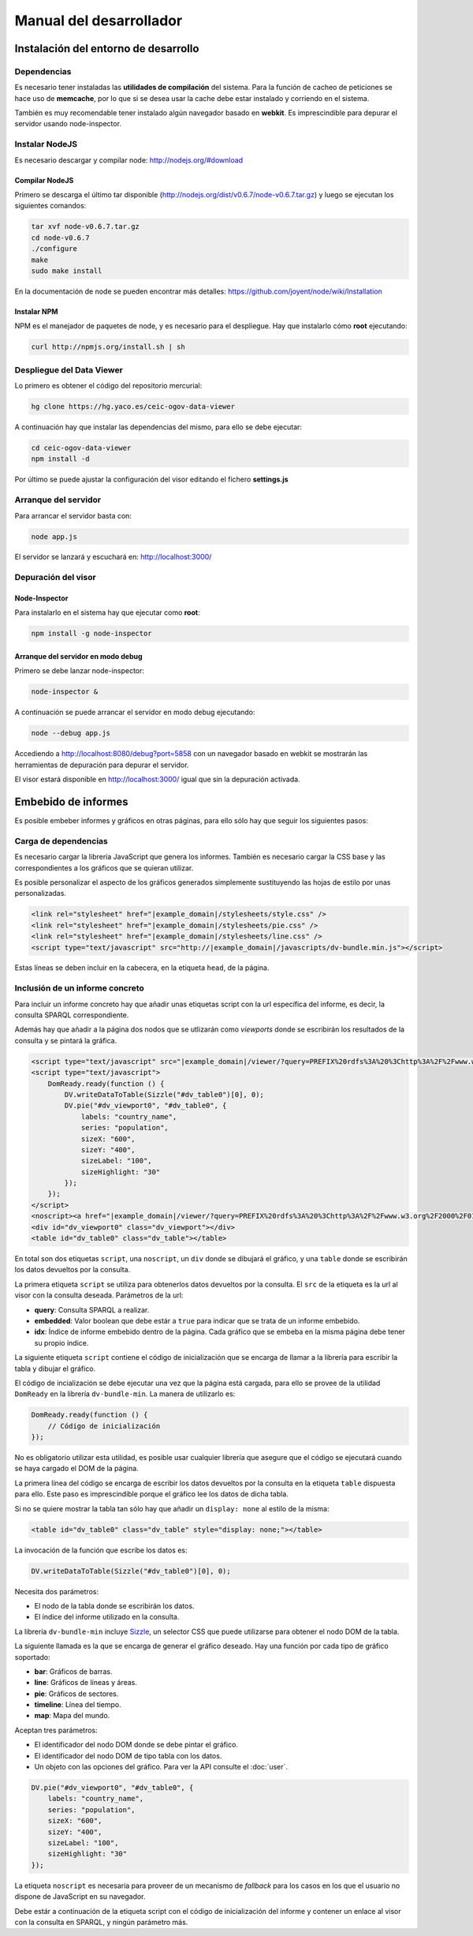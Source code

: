 ========================
Manual del desarrollador
========================

Instalación del entorno de desarrollo
=====================================

Dependencias
------------

Es necesario tener instaladas las **utilidades de compilación** del sistema.
Para la función de cacheo de peticiones se hace uso de **memcache**, por lo que
si se desea usar la cache debe estar instalado y corriendo en el sistema.

También es muy recomendable tener instalado algún navegador basado en
**webkit**. Es imprescindible para depurar el servidor usando node-inspector.

Instalar NodeJS
---------------

Es necesario descargar y compilar node: http://nodejs.org/#download

Compilar NodeJS
~~~~~~~~~~~~~~~

Primero se descarga el último tar disponible
(http://nodejs.org/dist/v0.6.7/node-v0.6.7.tar.gz) y luego se ejecutan los
siguientes comandos:

.. code-block:: bash

    tar xvf node-v0.6.7.tar.gz
    cd node-v0.6.7
    ./configure
    make
    sudo make install

En la documentación de node se pueden encontrar más detalles:
https://github.com/joyent/node/wiki/Installation

Instalar NPM
~~~~~~~~~~~~

NPM es el manejador de paquetes de node, y es necesario para el despliegue.
Hay que instalarlo cómo **root** ejecutando:

.. code-block:: bash

    curl http://npmjs.org/install.sh | sh

Despliegue del Data Viewer
--------------------------

Lo primero es obtener el código del repositorio mercurial:

.. code-block:: bash

    hg clone https://hg.yaco.es/ceic-ogov-data-viewer

A continuación hay que instalar las dependencias del mismo, para ello se debe
ejecutar:

.. code-block:: bash

    cd ceic-ogov-data-viewer
    npm install -d

Por último se puede ajustar la configuración del visor editando el fichero
**settings.js**

Arranque del servidor
---------------------

Para arrancar el servidor basta con:

.. code-block:: bash

    node app.js

El servidor se lanzará y escuchará en: http://localhost:3000/

Depuración del visor
--------------------

Node-Inspector
~~~~~~~~~~~~~~

Para instalarlo en el sistema hay que ejecutar como **root**:

.. code-block:: bash

    npm install -g node-inspector

Arranque del servidor en modo debug
~~~~~~~~~~~~~~~~~~~~~~~~~~~~~~~~~~~

Primero se debe lanzar node-inspector:

.. code-block:: bash

    node-inspector &

A continuación se puede arrancar el servidor en modo debug ejecutando:

.. code-block:: bash

    node --debug app.js

Accediendo a http://localhost:8080/debug?port=5858 con un navegador basado en
webkit se mostrarán las herramientas de depuración para depurar el servidor.

El visor estará disponible en http://localhost:3000/ igual que sin la
depuración activada.

Embebido de informes
====================

Es posible embeber informes y gráficos en otras páginas, para ello sólo hay que
seguir los siguientes pasos:

Carga de dependencias
---------------------

Es necesario cargar la librería JavaScript que genera los informes. También es
necesario cargar la CSS base y las correspondientes a los gráficos que se
quieran utilizar.

Es posible personalizar el aspecto de los gráficos generados simplemente
sustituyendo las hojas de estilo por unas personalizadas.

.. code-block:: html

    <link rel="stylesheet" href="|example_domain|/stylesheets/style.css" />
    <link rel="stylesheet" href="|example_domain|/stylesheets/pie.css" />
    <link rel="stylesheet" href="|example_domain|/stylesheets/line.css" />
    <script type="text/javascript" src="http://|example_domain|/javascripts/dv-bundle.min.js"></script>

Estas líneas se deben incluir en la cabecera, en la etiqueta ``head``, de la
página.

Inclusión de un informe concreto
--------------------------------

Para incluir un informe concreto hay que añadir unas etiquetas script
con la url específica del informe, es decir, la consulta SPARQL correspondiente.

Además hay que añadir a la página dos nodos que se utlizarán como *viewports*
donde se escribirán los resultados de la consulta y se pintará la gráfica.

.. code-block:: html

    <script type="text/javascript" src="|example_domain|/viewer/?query=PREFIX%20rdfs%3A%20%3Chttp%3A%2F%2Fwww.w3.org%2F2000%2F01%2Frdf-schema%23%3E%20PREFIX%20type%3A%20%3Chttp%3A%2F%2Fdbpedia.org%2Fclass%2Fyago%2F%3E%20PREFIX%20prop%3A%20%3Chttp%3A%2F%2Fdbpedia.org%2Fproperty%2F%3E%20SELECT%20%3Fcountry_name%20%3Fpopulation%20WHERE%20{%20%3Fcountry%20a%20type%3ALandlockedCountries%20%3B%20rdfs%3Alabel%20%3Fcountry_name%20%3B%20prop%3ApopulationEstimate%20%3Fpopulation%20.%20FILTER%20%28%3Fpopulation%20%3E%2010000000%20%26%26%20langMatches%28lang%28%3Fcountry_name%29%2C%20%22ES%22%29%29%20.%20}&amp;embedded=true&amp;idx=0"></script>
    <script type="text/javascript">
        DomReady.ready(function () {
            DV.writeDataToTable(Sizzle("#dv_table0")[0], 0);
            DV.pie("#dv_viewport0", "#dv_table0", {
                labels: "country_name",
                series: "population",
                sizeX: "600",
                sizeY: "400",
                sizeLabel: "100",
                sizeHighlight: "30"
            });
        });
    </script>
    <noscript><a href="|example_domain|/viewer/?query=PREFIX%20rdfs%3A%20%3Chttp%3A%2F%2Fwww.w3.org%2F2000%2F01%2Frdf-schema%23%3E%20PREFIX%20type%3A%20%3Chttp%3A%2F%2Fdbpedia.org%2Fclass%2Fyago%2F%3E%20PREFIX%20prop%3A%20%3Chttp%3A%2F%2Fdbpedia.org%2Fproperty%2F%3E%20SELECT%20%3Fcountry_name%20%3Fpopulation%20WHERE%20{%20%3Fcountry%20a%20type%3ALandlockedCountries%20%3B%20rdfs%3Alabel%20%3Fcountry_name%20%3B%20prop%3ApopulationEstimate%20%3Fpopulation%20.%20FILTER%20%28%3Fpopulation%20%3E%2010000000%20%26%26%20langMatches%28lang%28%3Fcountry_name%29%2C%20%22ES%22%29%29%20.%20}">Ver resultados en el visor</a></noscript>
    <div id="dv_viewport0" class="dv_viewport"></div>
    <table id="dv_table0" class="dv_table"></table>

En total son dos etiquetas ``script``, una ``noscript``, un ``div`` donde se
dibujará el gráfico, y una ``table`` donde se escribirán los datos devueltos
por la consulta.

La primera etiqueta ``script`` se utiliza para obtenerlos datos devueltos por
la consulta. El ``src`` de la etiqueta es la url al visor con la consulta
deseada. Parámetros de la url:

- **query**: Consulta SPARQL a realizar.
- **embedded**: Valor boolean que debe estár a ``true`` para indicar que se
  trata de un informe embebido.
- **idx**: Índice de informe embebido dentro de la página. Cada gráfico que se
  embeba en la misma página debe tener su propio índice.

La siguiente etiqueta ``script`` contiene el código de inicialización que se
encarga de llamar a la librería para escribir la tabla y dibujar el gráfico.

El código de incialización se debe ejecutar una vez que la página está cargada,
para ello se provee de la utilidad ``DomReady`` en la librería
``dv-bundle-min``. La manera de utilizarlo es:

.. code-block:: javascript

    DomReady.ready(function () {
        // Código de inicialización
    });

No es obligatorio utilizar esta utilidad, es posible usar cualquier librería
que asegure que el código se ejecutará cuando se haya cargado el DOM de la
página.

La primera línea del código se encarga de escribir los datos devueltos por la
consulta en la etiqueta ``table`` dispuesta para ello. Este paso es
imprescindible porque el gráfico lee los datos de dicha tabla.

Si no se quiere mostrar la tabla tan sólo hay que añadir un ``display: none``
al estilo de la misma:

.. code-block:: html

    <table id="dv_table0" class="dv_table" style="display: none;"></table>

La invocación de la función que escribe los datos es:

.. code-block:: javascript

    DV.writeDataToTable(Sizzle("#dv_table0")[0], 0);

Necesita dos parámetros:

- El nodo de la tabla donde se escribirán los datos.
- El índice del informe utilizado en la consulta.

La librería ``dv-bundle-min`` incluye Sizzle_, un selector CSS que puede
utilizarse para obtener el nodo DOM de la tabla.

.. _Sizzle: http://sizzlejs.com/

La siguiente llamada es la que se encarga de generar el gráfico deseado. Hay
una función por cada tipo de gráfico soportado:

- **bar**: Gráficos de barras.
- **line**: Gráficos de líneas y áreas.
- **pie**: Gráficos de sectores.
- **timeline**: Línea del tiempo.
- **map**: Mapa del mundo.

Aceptan tres parámetros:

- El identificador del nodo DOM donde se debe pintar el gráfico.
- El identificador del nodo DOM de tipo tabla con los datos.
- Un objeto con las opciones del gráfico. Para ver la API consulte el
  :doc:`user`.

.. code-block:: javascript

    DV.pie("#dv_viewport0", "#dv_table0", {
        labels: "country_name",
        series: "population",
        sizeX: "600",
        sizeY: "400",
        sizeLabel: "100",
        sizeHighlight: "30"
    });

La etiqueta ``noscript`` es necesaria para proveer de un mecanismo de *fallback*
para los casos en los que el usuario no dispone de JavaScript en su navegador.

Debe estár a continuación de la etiqueta script con el código de inicialización
del informe y contener un enlace al visor con la consulta en SPARQL, y ningún
parámetro más.
